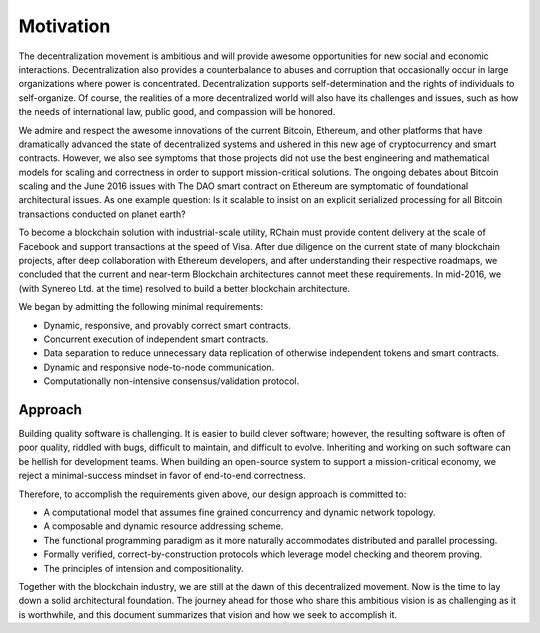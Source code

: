 #######################################
Motivation
#######################################

The decentralization movement is ambitious and will provide awesome opportunities for new social and economic interactions. Decentralization also provides a counterbalance to abuses and corruption that occasionally occur in large organizations where power is concentrated. Decentralization supports self-determination and the rights of individuals to self-organize. Of course, the realities of a more decentralized world will also have its challenges and issues, such as how the needs of international law, public good, and compassion will be honored.

We admire and respect the awesome innovations of the current Bitcoin, Ethereum, and other platforms that have dramatically advanced the state of decentralized systems and ushered in this new age of cryptocurrency and smart contracts. However, we also see symptoms that those projects did not use the best engineering and mathematical models for scaling and correctness in order to support mission-critical solutions. The ongoing debates about Bitcoin scaling and the June 2016 issues with The DAO smart contract on Ethereum are symptomatic of foundational architectural issues. As one example question: Is it scalable to insist on an explicit serialized processing for all Bitcoin transactions conducted on planet earth?

To become a blockchain solution with industrial-scale utility, RChain must provide content delivery at the scale of Facebook and support transactions at the speed of Visa. After due diligence on the current state of many blockchain projects, after deep collaboration with Ethereum developers, and after understanding their respective roadmaps, we concluded that the current and near-term Blockchain architectures cannot meet these requirements. In mid-2016, we (with Synereo Ltd. at the time) resolved to build a better blockchain architecture.

We began by admitting the following minimal requirements:

* Dynamic, responsive, and provably correct smart contracts.

* Concurrent execution of independent smart contracts.

* Data separation to reduce unnecessary data replication of otherwise independent tokens and smart contracts.

* Dynamic and responsive node-to-node communication.

* Computationally non-intensive consensus/validation protocol.

Approach
==================================================================

Building quality software is challenging. It is easier to build clever software; however, the resulting software is often of poor quality, riddled with bugs, difficult to maintain, and difficult to evolve. Inheriting and working on such software can be hellish for development teams. When building an open-source system to support a mission-critical economy, we reject a minimal-success mindset in favor of end-to-end correctness. 

Therefore, to accomplish the requirements given above, our design approach is committed to:

* A computational model that assumes fine grained concurrency and dynamic network topology.

* A composable and dynamic resource addressing scheme.

* The functional programming paradigm as it more naturally accommodates distributed and parallel processing.

* Formally verified, correct-by-construction protocols which leverage model checking and theorem proving.

* The principles of intension and compositionality.

Together with the blockchain industry, we are still at the dawn of this decentralized movement. Now is the time to lay down a solid architectural foundation. The journey ahead for those who share this ambitious vision is as challenging as it is worthwhile, and this document summarizes that vision and how we seek to accomplish it.
